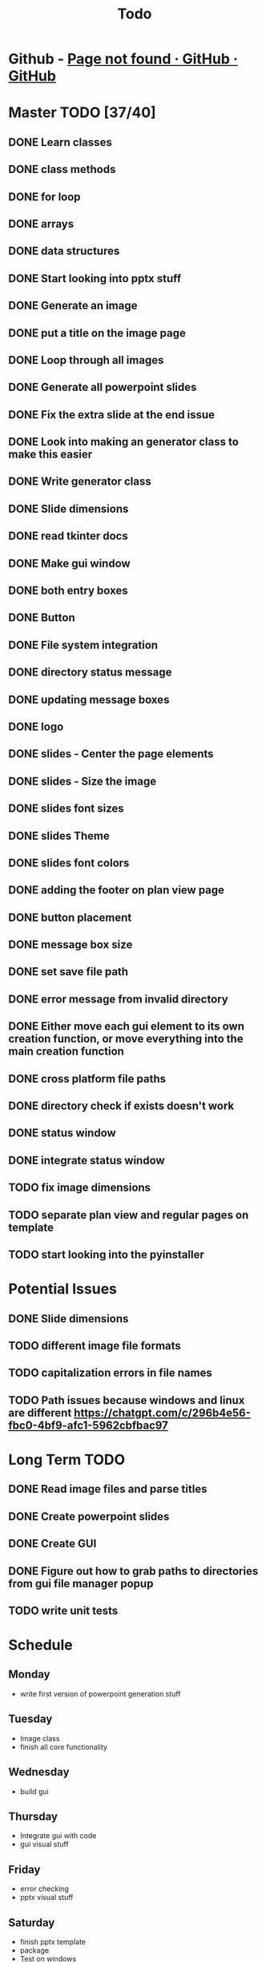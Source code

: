 #+title: Todo

* Github - [[https://github.com/bryanmelendez/powerpoint-generator][Page not found · GitHub · GitHub]]

* Master TODO [37/40]
** DONE Learn classes
** DONE class methods
** DONE for loop
** DONE arrays
** DONE data structures
** DONE Start looking into pptx stuff
** DONE Generate an image
** DONE put a title on the image page
** DONE Loop through all images
** DONE Generate all powerpoint slides
** DONE Fix the extra slide at the end issue
** DONE Look into making an generator class to make this easier
** DONE Write generator class
** DONE Slide dimensions
** DONE read tkinter docs
** DONE Make gui window
** DONE both entry boxes
** DONE Button
** DONE File system integration
** DONE directory status message
** DONE updating message boxes
** DONE logo
** DONE slides - Center the page elements
** DONE slides - Size the image
** DONE slides font sizes
** DONE slides Theme
** DONE slides font colors
** DONE adding the footer on plan view page
** DONE button placement
** DONE message box size
** DONE set save file path
** DONE error message from invalid directory
** DONE Either move each gui element to its own creation function, or move everything into the main creation function
** DONE cross platform file paths
** DONE directory check if exists doesn't work
** DONE status window
** DONE integrate status window
** TODO fix image dimensions
** TODO separate plan view and regular pages on template
** TODO start looking into the pyinstaller

* Potential Issues
** DONE Slide dimensions
** TODO different image file formats
** TODO capitalization errors in file names
** TODO Path issues because windows and linux are different https://chatgpt.com/c/296b4e56-fbc0-4bf9-afc1-5962cbfbac97

* Long Term TODO
** DONE Read image files and parse titles
** DONE Create powerpoint slides
** DONE Create GUI
** DONE Figure out how to grab paths to directories from gui file manager popup
** TODO write unit tests

* Schedule
** Monday
- write first version of powerpoint generation stuff
** Tuesday
- Image class
- finish all core functionality
** Wednesday
- build gui
** Thursday
- Integrate gui with code
- gui visual stuff
** Friday
- error checking
- pptx visual stuff
** Saturday
- finish pptx template
- package
- Test on windows
** Sunday
- Release v1
** Monday
- Documentation
